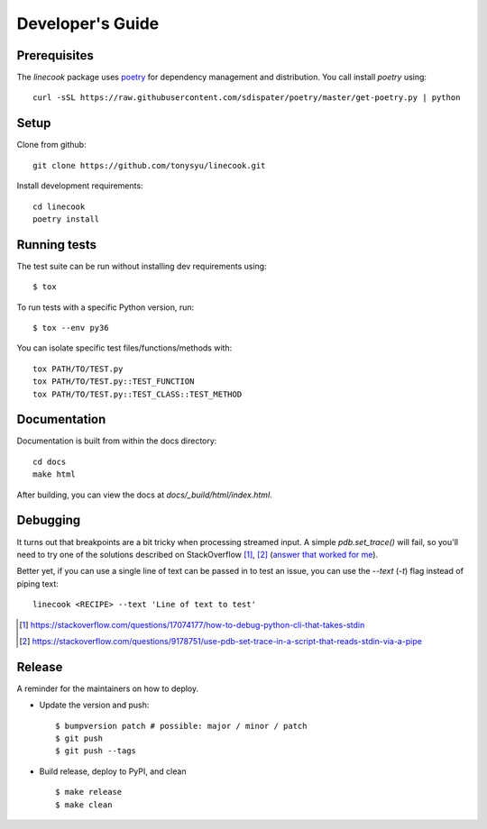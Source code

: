 =================
Developer's Guide
=================

Prerequisites
=============

The `linecook` package uses `poetry <https://github.com/sdispater/poetry>`_ for
dependency management and distribution. You call install `poetry` using::

    curl -sSL https://raw.githubusercontent.com/sdispater/poetry/master/get-poetry.py | python


Setup
=====

Clone from github::

    git clone https://github.com/tonysyu/linecook.git

Install development requirements::

    cd linecook
    poetry install


Running tests
=============

The test suite can be run without installing dev requirements using::

    $ tox


To run tests with a specific Python version, run::

    $ tox --env py36

You can isolate specific test files/functions/methods with::

    tox PATH/TO/TEST.py
    tox PATH/TO/TEST.py::TEST_FUNCTION
    tox PATH/TO/TEST.py::TEST_CLASS::TEST_METHOD


Documentation
=============

Documentation is built from within the docs directory::

    cd docs
    make html

After building, you can view the docs at `docs/_build/html/index.html`.


Debugging
=========

It turns out that breakpoints are a bit tricky when processing streamed input.
A simple `pdb.set_trace()` will fail, so you'll need to try one of the
solutions described on StackOverflow [1]_, [2]_ (`answer that worked for me`_).

Better yet, if you can use a single line of text can be passed in to test
an issue, you can use the `--text` (`-t`) flag instead of piping text::

     linecook <RECIPE> --text 'Line of text to test'

.. [1] https://stackoverflow.com/questions/17074177/how-to-debug-python-cli-that-takes-stdin
.. [2] https://stackoverflow.com/questions/9178751/use-pdb-set-trace-in-a-script-that-reads-stdin-via-a-pipe
.. _answer that worked for me: https://stackoverflow.com/a/48430325/260303


Release
=======

A reminder for the maintainers on how to deploy.

- Update the version and push::

    $ bumpversion patch # possible: major / minor / patch
    $ git push
    $ git push --tags

- Build release, deploy to PyPI, and clean ::

    $ make release
    $ make clean
